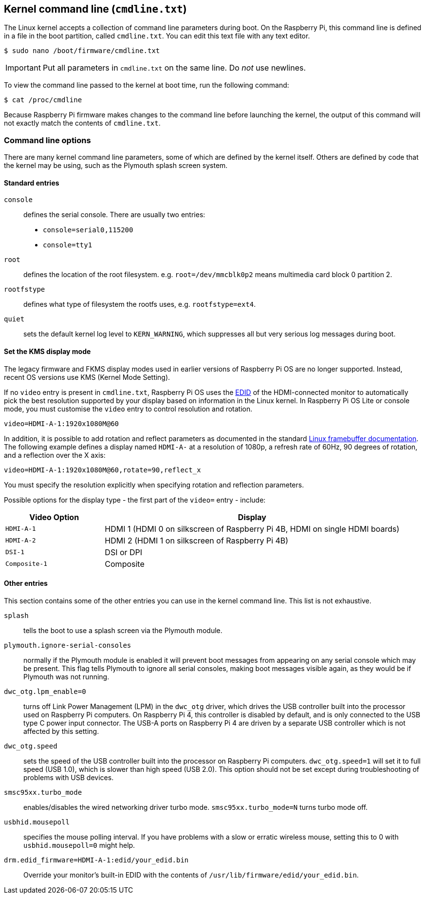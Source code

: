 == Kernel command line (`cmdline.txt`)

The Linux kernel accepts a collection of command line parameters during boot. On the Raspberry Pi, this command line is defined in a file in the boot partition, called `cmdline.txt`. You can edit this text file with any text editor.

[source,console]
----
$ sudo nano /boot/firmware/cmdline.txt
----

IMPORTANT: Put all parameters in `cmdline.txt` on the same line. Do _not_ use newlines.

To view the command line passed to the kernel at boot time, run the following command:

[source,console]
----
$ cat /proc/cmdline
----

Because Raspberry Pi firmware makes changes to the command line before launching the kernel, the output of this command will not exactly match the contents of `cmdline.txt`.

=== Command line options

There are many kernel command line parameters, some of which are defined by the kernel itself. Others are defined by code that the kernel may be using, such as the Plymouth splash screen system.

==== Standard entries

`console`:: defines the serial console. There are usually two entries:

* `console=serial0,115200`
* `console=tty1`

`root`:: defines the location of the root filesystem. e.g. `root=/dev/mmcblk0p2` means multimedia card block 0 partition 2.

`rootfstype`:: defines what type of filesystem the rootfs uses, e.g. `rootfstype=ext4`.

`quiet`:: sets the default kernel log level to `KERN_WARNING`, which suppresses all but very serious log messages during boot.

==== Set the KMS display mode

The legacy firmware and FKMS display modes used in earlier versions of Raspberry Pi OS are no longer supported. Instead, recent OS versions use KMS (Kernel Mode Setting).

If no `video` entry is present in `cmdline.txt`, Raspberry Pi OS uses the https://en.wikipedia.org/wiki/Extended_Display_Identification_Data[EDID] of the HDMI-connected monitor to automatically pick the best resolution supported by your display based on information in the Linux kernel. In Raspberry Pi OS Lite or console mode, you must customise the `video` entry to control resolution and rotation.

[source,bash]
----
video=HDMI-A-1:1920x1080M@60
----

In addition, it is possible to add rotation and reflect parameters as documented in the standard https://github.com/raspberrypi/linux/blob/rpi-6.1.y/Documentation/fb/modedb.rst[Linux framebuffer documentation]. The following example defines a display named `HDMI-A-` at a resolution of 1080p, a refresh rate of 60Hz, 90 degrees of rotation, and a reflection over the X axis:

[source,bash]
----
video=HDMI-A-1:1920x1080M@60,rotate=90,reflect_x
----

You must specify the resolution explicitly when specifying rotation and reflection parameters.

Possible options for the display type - the first part of the `video=` entry - include:

[cols="1m,3"]
|===
| Video Option | Display

| HDMI-A-1
| HDMI 1 (HDMI 0 on silkscreen of Raspberry Pi 4B, HDMI on single HDMI boards)

| HDMI-A-2
| HDMI 2 (HDMI 1 on silkscreen of Raspberry Pi 4B)

| DSI-1
| DSI or DPI

| Composite-1
| Composite
|===

==== Other entries

This section contains some of the other entries you can use in the kernel command line. This list is not exhaustive.

`splash`:: tells the boot to use a splash screen via the Plymouth module.

`plymouth.ignore-serial-consoles`:: normally if the Plymouth module is enabled it will prevent boot messages from appearing on any serial console which may be present. This flag tells Plymouth to ignore all serial consoles, making boot messages visible again, as they would be if Plymouth was not running.

`dwc_otg.lpm_enable=0`:: turns off Link Power Management (LPM) in the `dwc_otg` driver, which drives the USB controller built into the processor used on Raspberry Pi computers. On Raspberry Pi 4, this controller is disabled by default, and is only connected to the USB type C power input connector. The USB-A ports on Raspberry Pi 4 are driven by a separate USB controller which is not affected by this setting.

`dwc_otg.speed`:: sets the speed of the USB controller built into the processor on Raspberry Pi computers. `dwc_otg.speed=1` will set it to full speed (USB 1.0), which is slower than high speed (USB 2.0). This option should not be set except during troubleshooting of problems with USB devices.

`smsc95xx.turbo_mode`:: enables/disables the wired networking driver turbo mode. `smsc95xx.turbo_mode=N` turns turbo mode off.

`usbhid.mousepoll`:: specifies the mouse polling interval. If you have problems with a slow or erratic wireless mouse, setting this to 0 with `usbhid.mousepoll=0` might help.

`drm.edid_firmware=HDMI-A-1:edid/your_edid.bin`:: Override your monitor's built-in EDID with the contents of `/usr/lib/firmware/edid/your_edid.bin`.

